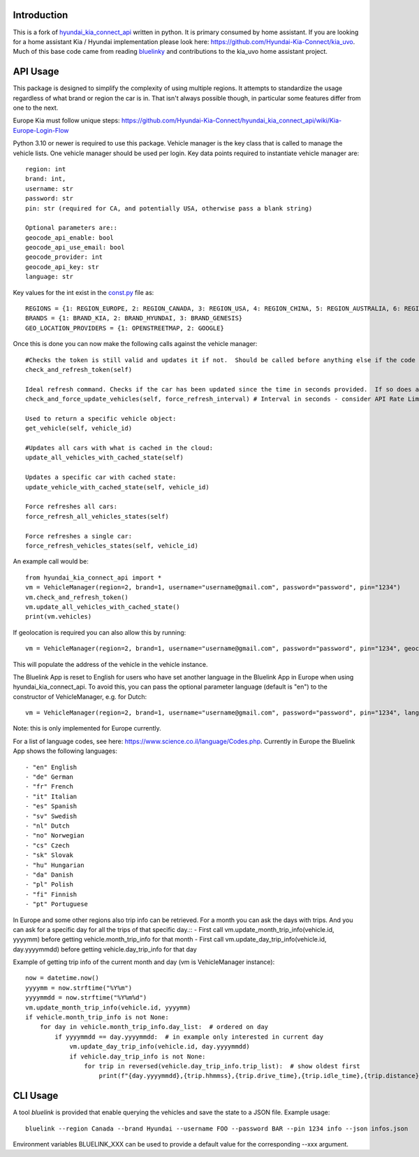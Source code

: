 
Introduction
============

This is a fork of `hyundai_kia_connect_api <https://github.com/Hyundai-Kia-Connect/hyundai_kia_connect_api>`_  written in python.  It is primary consumed by home assistant.  If you are looking for a home assistant Kia / Hyundai implementation please look here: https://github.com/Hyundai-Kia-Connect/kia_uvo.  Much of this base code came from reading `bluelinky <https://github.com/Hacksore/bluelinky>`_ and contributions to the kia_uvo home assistant project.


API Usage
=========

This package is designed to simplify the complexity of using multiple regions.  It attempts to standardize the usage regardless of what brand or region the car is in.  That isn't always possible though, in particular some features differ from one to the next.

Europe Kia must follow unique steps: https://github.com/Hyundai-Kia-Connect/hyundai_kia_connect_api/wiki/Kia-Europe-Login-Flow

Python 3.10 or newer is required to use this package. Vehicle manager is the key class that is called to manage the vehicle lists.  One vehicle manager should be used per login. Key data points required to instantiate vehicle manager are::

    region: int
    brand: int,
    username: str
    password: str
    pin: str (required for CA, and potentially USA, otherwise pass a blank string)

    Optional parameters are::
    geocode_api_enable: bool
    geocode_api_use_email: bool
    geocode_provider: int
    geocode_api_key: str
    language: str

Key values for the int exist in the `const.py <https://github.com/Hyundai-Kia-Connect/hyundai_kia_connect_api/blob/master/hyundai_kia_connect_api/const.py>`_ file as::

    REGIONS = {1: REGION_EUROPE, 2: REGION_CANADA, 3: REGION_USA, 4: REGION_CHINA, 5: REGION_AUSTRALIA, 6: REGION_INDIA, 7: REGION_NZ, 8: REGION_BRAZIL}
    BRANDS = {1: BRAND_KIA, 2: BRAND_HYUNDAI, 3: BRAND_GENESIS}
    GEO_LOCATION_PROVIDERS = {1: OPENSTREETMAP, 2: GOOGLE}


Once this is done you can now make the following calls against the vehicle manager::

 #Checks the token is still valid and updates it if not.  Should be called before anything else if the code has been running for any length of time.
 check_and_refresh_token(self)

 Ideal refresh command. Checks if the car has been updated since the time in seconds provided.  If so does a cached update. If not force calls the car.
 check_and_force_update_vehicles(self, force_refresh_interval) # Interval in seconds - consider API Rate Limits https://github.com/Hacksore/bluelinky/wiki/API-Rate-Limits

 Used to return a specific vehicle object:
 get_vehicle(self, vehicle_id)

 #Updates all cars with what is cached in the cloud:
 update_all_vehicles_with_cached_state(self)

 Updates a specific car with cached state:
 update_vehicle_with_cached_state(self, vehicle_id)

 Force refreshes all cars:
 force_refresh_all_vehicles_states(self)

 Force refreshes a single car:
 force_refresh_vehicles_states(self, vehicle_id)

An example call would be::

    from hyundai_kia_connect_api import *
    vm = VehicleManager(region=2, brand=1, username="username@gmail.com", password="password", pin="1234")
    vm.check_and_refresh_token()
    vm.update_all_vehicles_with_cached_state()
    print(vm.vehicles)

If geolocation is required you can also allow this by running::

    vm = VehicleManager(region=2, brand=1, username="username@gmail.com", password="password", pin="1234", geocode_api_enable=True, geocode_api_use_email=True)

This will populate the address of the vehicle in the vehicle instance.

The Bluelink App is reset to English for users who have set another language in the Bluelink App in Europe when using hyundai_kia_connect_api.
To avoid this, you can pass the optional parameter language (default is "en") to the constructor of VehicleManager, e.g. for Dutch::

    vm = VehicleManager(region=2, brand=1, username="username@gmail.com", password="password", pin="1234", language="nl")

Note: this is only implemented for Europe currently.

For a list of language codes, see here: https://www.science.co.il/language/Codes.php. Currently in Europe the Bluelink App shows the following languages::

- "en" English
- "de" German
- "fr" French
- "it" Italian
- "es" Spanish
- "sv" Swedish
- "nl" Dutch
- "no" Norwegian
- "cs" Czech
- "sk" Slovak
- "hu" Hungarian
- "da" Danish
- "pl" Polish
- "fi" Finnish
- "pt" Portuguese


In Europe and some other regions also trip info can be retrieved. For a month you can ask the days with trips. And you can ask for a specific day for all the trips of that specific day.::
- First call vm.update_month_trip_info(vehicle.id, yyyymm) before getting vehicle.month_trip_info for that month
- First call vm.update_day_trip_info(vehicle.id, day.yyyymmdd) before getting vehicle.day_trip_info for that day

Example of getting trip info of the current month and day (vm is VehicleManager instance)::

    now = datetime.now()
    yyyymm = now.strftime("%Y%m")
    yyyymmdd = now.strftime("%Y%m%d")
    vm.update_month_trip_info(vehicle.id, yyyymm)
    if vehicle.month_trip_info is not None:
        for day in vehicle.month_trip_info.day_list:  # ordered on day
            if yyyymmdd == day.yyyymmdd:  # in example only interested in current day
                vm.update_day_trip_info(vehicle.id, day.yyyymmdd)
                if vehicle.day_trip_info is not None:
                    for trip in reversed(vehicle.day_trip_info.trip_list):  # show oldest first
                        print(f"{day.yyyymmdd},{trip.hhmmss},{trip.drive_time},{trip.idle_time},{trip.distance},{trip.avg_speed},{trip.max_speed}")

CLI Usage
=========

A tool `bluelink` is provided that enable querying the vehicles and save the
state to a JSON file. Example usage:

::

    bluelink --region Canada --brand Hyundai --username FOO --password BAR --pin 1234 info --json infos.json

Environment variables BLUELINK_XXX can be used to provide a default value for
the corresponding --xxx argument.

